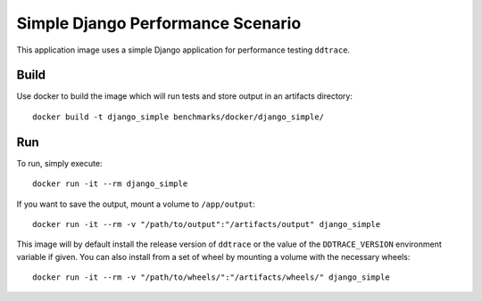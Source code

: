Simple Django Performance Scenario
==================================

This application image uses a simple Django application for performance testing ``ddtrace``.

Build
-----

Use docker to build the image which will run tests and store output in an artifacts directory::

  docker build -t django_simple benchmarks/docker/django_simple/

Run
---

To run, simply execute::

  docker run -it --rm django_simple

If you want to save the output, mount a volume to ``/app/output``::

  docker run -it --rm -v "/path/to/output":"/artifacts/output" django_simple

This image will by default install the release version of ``ddtrace`` or the value of the ``DDTRACE_VERSION`` environment variable if given. You can also install from a set of wheel by mounting a volume with the necessary wheels::

  docker run -it --rm -v "/path/to/wheels/":"/artifacts/wheels/" django_simple
